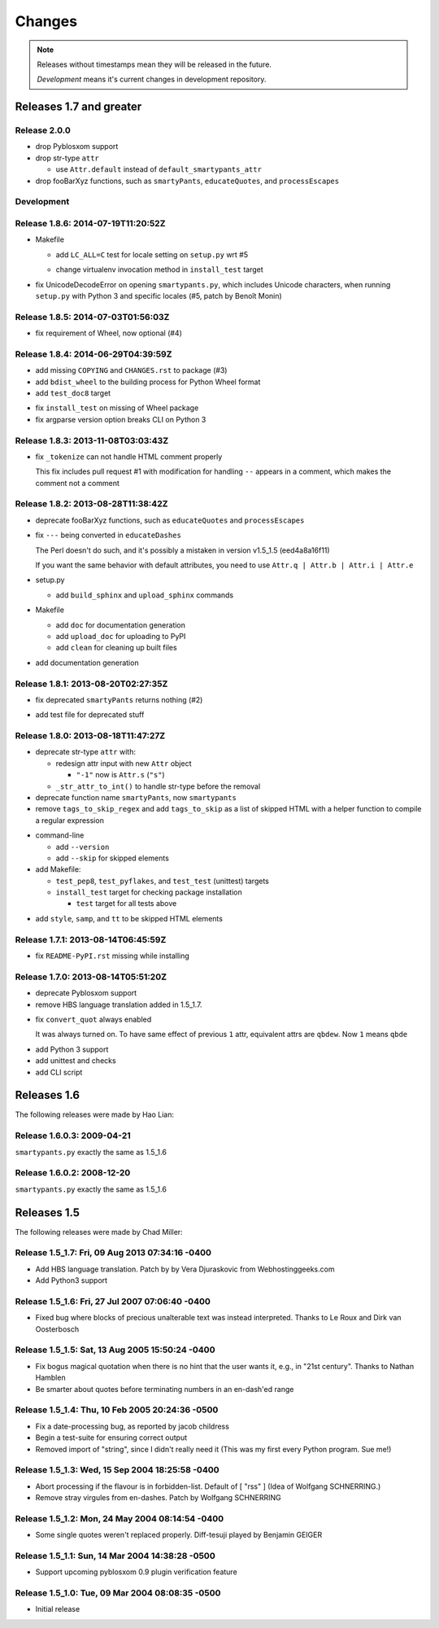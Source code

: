 =======
Changes
=======

.. notes on writing changes

  - use reStructuredText as much as possible, code in backticks or code blocks
  - no period in the end of line
  - lower case, base form, e.g. "add" and "remove" not "added" nor "adds"
  - line wrapping at 80 characters, i.e. max line length is 79 characters
  - use symbols, even though they look same in Sphinx doc

    - "*" for modifications, fixes, or a set of grouped changes
    - "+" for additions
    - "-" for removals

    .. note:: need to group each type into block, if without blank lines to
              separate, Sphinx gives warnings.

    Normally, they should be ordered in and separated by blank lines

    - deprecates

    - removals

    * fixes

    * sets

      - removals

      + additions

    + additions

.. note::

  Releases without timestamps mean they will be released in the future.

  *Development* means it's current changes in development repository.


Releases 1.7 and greater
========================

Release 2.0.0
-------------

- drop Pyblosxom support

- drop str-type ``attr``

  - use ``Attr.default`` instead of ``default_smartypants_attr``

- drop fooBarXyz functions, such as  ``smartyPants``, ``educateQuotes``,
  and ``processEscapes``

Development
-----------

Release 1.8.6: 2014-07-19T11:20:52Z
-----------------------------------

* Makefile

  + add ``LC_ALL=C`` test for locale setting on ``setup.py`` wrt #5
  * change virtualenv invocation method in ``install_test`` target

* fix UnicodeDecodeError on opening ``smartypants.py``, which includes Unicode
  characters, when running ``setup.py`` with Python 3 and specific locales
  (#5, patch by Benoît Monin)


Release 1.8.5: 2014-07-03T01:56:03Z
-----------------------------------

* fix requirement of Wheel, now optional (#4)


Release 1.8.4: 2014-06-29T04:39:59Z
-----------------------------------

+ add missing ``COPYING`` and ``CHANGES.rst`` to package (#3)
+ add ``bdist_wheel`` to the building process for Python Wheel format
+ add ``test_doc8`` target
* fix ``install_test`` on missing of Wheel package
* fix argparse version option breaks CLI on Python 3


Release 1.8.3: 2013-11-08T03:03:43Z
-----------------------------------

* fix ``_tokenize`` can not handle HTML comment properly

  This fix includes pull request #1 with modification for handling
  ``--`` appears in a comment, which makes the comment not a comment

Release 1.8.2: 2013-08-28T11:38:42Z
-----------------------------------

- deprecate fooBarXyz functions, such as ``educateQuotes`` and
  ``processEscapes``

* fix ``---`` being converted in ``educateDashes``

  The Perl doesn't do such, and it's possibly a mistaken in
  version v1.5_1.5 (eed4a8a16f11)

  If you want the same behavior with default attributes, you need to use
  ``Attr.q | Attr.b | Attr.i | Attr.e``

* setup.py

  - add ``build_sphinx`` and ``upload_sphinx`` commands

* Makefile

  - add ``doc`` for documentation generation
  - add ``upload_doc`` for uploading to PyPI
  - add ``clean`` for cleaning up built files

+ add documentation generation

Release 1.8.1: 2013-08-20T02:27:35Z
-----------------------------------

- fix deprecated ``smartyPants`` returns nothing (#2)

+ add test file for deprecated stuff

Release 1.8.0: 2013-08-18T11:47:27Z
-----------------------------------

- deprecate str-type ``attr`` with:

  - redesign attr input with new ``Attr`` object

    - ``"-1"`` now is ``Attr.s`` (``"s"``)

  - ``_str_attr_to_int()`` to handle str-type before the removal

- deprecate function name ``smartyPants``, now ``smartypants``

- remove ``tags_to_skip_regex`` and add ``tags_to_skip`` as a list of
  skipped HTML with a helper function to compile a regular expression

* command-line

  - add ``--version``
  - add ``--skip`` for skipped elements

* add Makefile:

  - ``test_pep8``, ``test_pyflakes``, and ``test_test`` (unittest)
    targets
  - ``install_test`` target for checking package installation

    - ``test`` target for all tests above

+ add ``style``, ``samp``, and ``tt`` to be skipped HTML elements

Release 1.7.1: 2013-08-14T06:45:59Z
-----------------------------------

* fix ``README-PyPI.rst`` missing while installing

Release 1.7.0: 2013-08-14T05:51:20Z
-----------------------------------

- deprecate Pyblosxom support

- remove HBS language translation added in 1.5_1.7.

* fix ``convert_quot`` always enabled

  It was always turned on. To have same effect of previous ``1`` attr,
  equivalent attrs are ``qbdew``. Now ``1`` means ``qbde``

+ add Python 3 support
+ add unittest and checks
+ add CLI script

Releases 1.6
============

The following releases were made by Hao Lian:

Release 1.6.0.3: 2009-04-21
---------------------------

``smartypants.py`` exactly the same as 1.5_1.6

Release 1.6.0.2: 2008-12-20
---------------------------

``smartypants.py`` exactly the same as 1.5_1.6


Releases 1.5
============

The following releases were made by Chad Miller:

Release 1.5_1.7: Fri, 09 Aug 2013 07:34:16 -0400
------------------------------------------------

- Add HBS language translation. Patch by by Vera Djuraskovic from
  Webhostinggeeks.com
- Add Python3 support

Release 1.5_1.6: Fri, 27 Jul 2007 07:06:40 -0400
------------------------------------------------

- Fixed bug where blocks of precious unalterable text was instead
  interpreted.  Thanks to Le Roux and Dirk van Oosterbosch

Release 1.5_1.5: Sat, 13 Aug 2005 15:50:24 -0400
------------------------------------------------

- Fix bogus magical quotation when there is no hint that the
  user wants it, e.g., in "21st century".  Thanks to Nathan Hamblen
- Be smarter about quotes before terminating numbers in an en-dash'ed
  range

Release 1.5_1.4: Thu, 10 Feb 2005 20:24:36 -0500
------------------------------------------------

- Fix a date-processing bug, as reported by jacob childress
- Begin a test-suite for ensuring correct output
- Removed import of "string", since I didn't really need it
  (This was my first every Python program.  Sue me!)

Release 1.5_1.3: Wed, 15 Sep 2004 18:25:58 -0400
------------------------------------------------

- Abort processing if the flavour is in forbidden-list.  Default of
  [ "rss" ]   (Idea of Wolfgang SCHNERRING.)
- Remove stray virgules from en-dashes.  Patch by Wolfgang SCHNERRING

Release 1.5_1.2: Mon, 24 May 2004 08:14:54 -0400
------------------------------------------------

- Some single quotes weren't replaced properly.  Diff-tesuji played
  by Benjamin GEIGER

Release 1.5_1.1: Sun, 14 Mar 2004 14:38:28 -0500
------------------------------------------------

- Support upcoming pyblosxom 0.9 plugin verification feature

Release 1.5_1.0: Tue, 09 Mar 2004 08:08:35 -0500
------------------------------------------------

- Initial release
